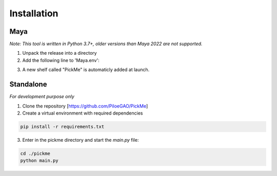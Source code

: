 Installation
============

====
Maya
====
*Note: This tool is written in Python 3.7+, older versions than Maya 2022 are not supported.*

1. Unpack the release into a directory

2. Add the following line to 'Maya.env':

+------------+-------------------------------------------------------------------------+
| PYTHONPATH |"<unpack directory>/PickMe;<unpack directory>/PickMe/pickme/dccs/maya;" |
+------------+-------------------------------------------------------------------------+

3. A new shelf called "PickMe" is automaticly added at launch.

.. image:: _static/images/maya_shelf.png
  :width: 214px
  :alt: Maya PickMe shelf 
  :align: center

==========
Standalone
==========
*For development purpose only*

1. Clone the repository [https://github.com/PiloeGAO/PickMe]
2. Create a virtual environment with required dependencies

.. code-block::

    pip install -r requirements.txt

3. Enter in the pickme directory and start the `main.py` file:

.. code-block::

    cd ./pickme
    python main.py